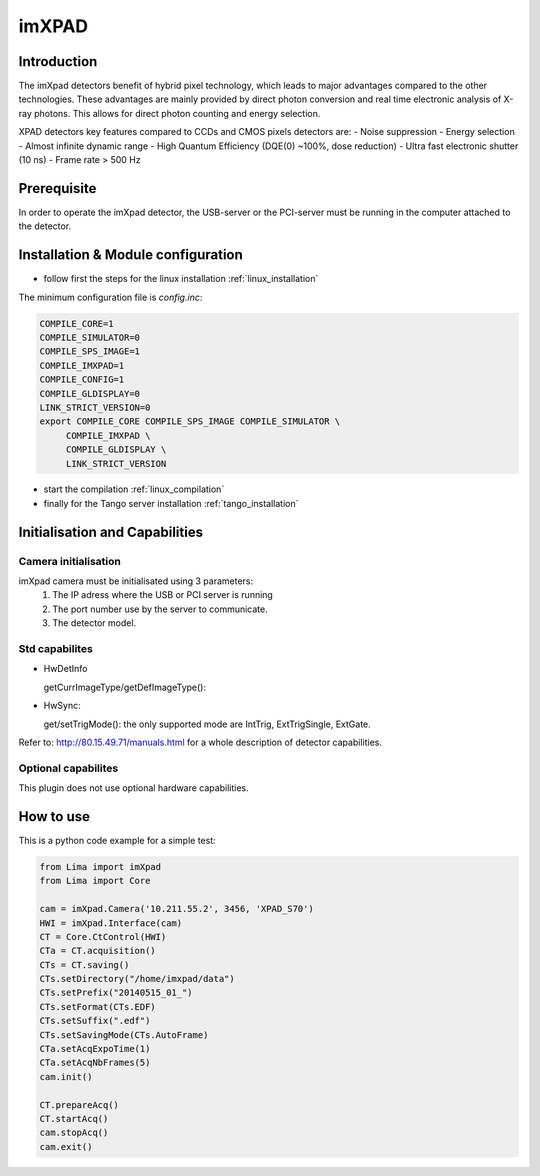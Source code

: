 .. _camera-imxpad:

imXPAD
------

.. image:: imxpad.jpg
   :scale: 10 %

Introduction
````````````

The imXpad detectors benefit of hybrid pixel technology, which leads to major advantages compared to the other technologies. These advantages are mainly provided by direct photon conversion and real time electronic analysis of X-ray photons. This allows for direct photon counting and energy selection. 

XPAD detectors key features compared to CCDs and CMOS pixels detectors are: 
- Noise suppression
- Energy selection
- Almost infinite dynamic range
- High Quantum Efficiency (DQE(0) ~100%, dose reduction)
- Ultra fast electronic shutter (10 ns)
- Frame rate > 500 Hz

Prerequisite
````````````
In order to operate the imXpad detector, the USB-server or the PCI-server must be running in the computer attached to the detector.

Installation & Module configuration
````````````````````````````````````
-  follow first the steps for the linux installation :ref:`linux_installation`

The minimum configuration file is *config.inc*:

.. code-block:: sh

  COMPILE_CORE=1
  COMPILE_SIMULATOR=0
  COMPILE_SPS_IMAGE=1
  COMPILE_IMXPAD=1
  COMPILE_CONFIG=1
  COMPILE_GLDISPLAY=0
  LINK_STRICT_VERSION=0
  export COMPILE_CORE COMPILE_SPS_IMAGE COMPILE_SIMULATOR \       
       COMPILE_IMXPAD \
       COMPILE_GLDISPLAY \
       LINK_STRICT_VERSION
    
-  start the compilation :ref:`linux_compilation`

-  finally for the Tango server installation :ref:`tango_installation`

Initialisation and Capabilities
````````````````````````````````

Camera initialisation
......................


imXpad camera must be initialisated using 3 parameters:
	1) The IP adress where the USB or PCI server is running
	2) The port number use by the server to communicate.
	3) The detector model.
	
Std capabilites
................

* HwDetInfo

  getCurrImageType/getDefImageType():

* HwSync: 

  get/setTrigMode(): the only supported mode are IntTrig, ExtTrigSingle, ExtGate.

Refer to: http://80.15.49.71/manuals.html for a whole description of detector capabilities.

Optional capabilites
.....................

This plugin does not use optional hardware capabilities.

How to use
````````````
This is a python code example for a simple test:

.. code-block:: python

  from Lima import imXpad
  from Lima import Core

  cam = imXpad.Camera('10.211.55.2', 3456, 'XPAD_S70')
  HWI = imXpad.Interface(cam)
  CT = Core.CtControl(HWI)
  CTa = CT.acquisition()
  CTs = CT.saving()
  CTs.setDirectory("/home/imxpad/data")
  CTs.setPrefix("20140515_01_")
  CTs.setFormat(CTs.EDF)
  CTs.setSuffix(".edf")
  CTs.setSavingMode(CTs.AutoFrame)
  CTa.setAcqExpoTime(1)
  CTa.setAcqNbFrames(5)
  cam.init()

  CT.prepareAcq()
  CT.startAcq()
  cam.stopAcq()
  cam.exit()
